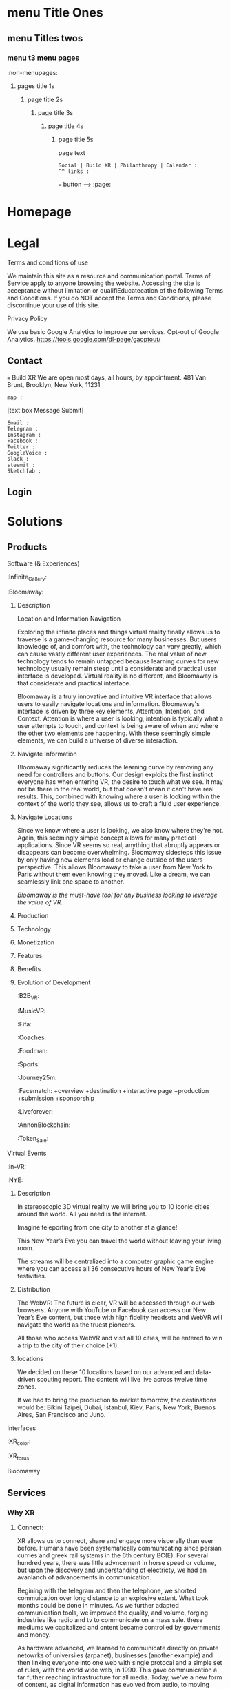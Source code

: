 * menu Title Ones
** menu Titles twos
*** menu t3 menu pages
:non-menupages: 
**** pages title 1s
***** page title 2s
****** page title 3s
******* page title 4s
******** page title 5s
page text
# side panel open/close
# side panel has fixed Bottom Text as follows:

: Social | Build XR | Philanthropy | Calendar :
: ^^ links :
=== button --> :page:


* Homepage


* Legal
**** Terms and conditions of use
We maintain this site as a resource and communication portal. Terms of Service apply to anyone browsing the website. Accessing the site is acceptance without limitation or qualifiEducatecation of the following Terms and Conditions. If you do NOT accept the Terms and Conditions, please discontinue your use of this site.

**** Privacy Policy
We use basic Google Analytics to improve our services. Opt-out of Google Analytics.
https://tools.google.com/dl-page/gaoptout/

** Contact
=== Build XR
We are open most days, all hours, by appointment.   481 Van Brunt, Brooklyn, New York, 11231
: map :
[text box Message Submit]
: Email :
: Telegram :
: Instagram :
: Facebook :
: Twitter :
: GoogleVoice :
: slack :
: steemit :
: Sketchfab :

** Login

* Solutions
** Products
**** Software (& Experiences)
:Infinite_Gallery:
:Bloomaway:
***** Description
Location and Information Navigation

Exploring the infinite places and things virtual reality finally allows us to traverse is a game-changing resource for many businesses. But users knowledge of, and comfort with, the technology can vary greatly, which can cause vastly different user experiences. The real value of new technology tends to remain untapped because learning curves for new technology usually remain steep until a considerate and practical user interface is developed. Virtual reality is no different, and Bloomaway is that considerate and practical interface.

Bloomaway is a truly innovative and intuitive VR interface that allows users to easily navigate locations and information. Bloomaway's interface is driven by three key elements, Attention, Intention, and Context. Attention is where a user is looking, intention is typically what a user attempts to touch, and context is being aware of when and where the other two elements are happening. With these seemingly simple elements, we can build a universe of diverse interaction.

***** Navigate Information
Bloomaway significantly reduces the learning curve by removing any need for controllers and buttons. Our design exploits the first instinct everyone has when entering VR, the desire to touch what we see. It may not be there in the real world, but that doesn't mean it can't have real results. This, combined with knowing where a user is looking within the context of the world they see, allows us to craft a fluid user experience.

***** Navigate Locations
Since we know where a user is looking, we also know where they're not. Again, this seemingly simple concept allows for many practical applications. Since VR seems so real, anything that abruptly appears or disappears can become overwhelming. Bloomaway sidesteps this issue by only having new elements load or change outside of the users perspective. This allows Bloomaway to take a user from New York to Paris without them even knowing they moved. Like a dream, we can seamlessly link one space to another.

/Bloomaway is the must-have tool for any business looking to leverage the value of VR./

***** Production
***** Technology 
***** Monetization
***** Features 
***** Benefits
***** Evolution of Development



:B2B_VR:
:MusicVR:
:Fifa:
:Coaches:
:Foodman:
:Sports:
:Journey25m:

:Facematch:
   +overview
   +destination
   +interactive page
   +production
   +submission
   +sponsorship
:Liveforever:
:AnnonBlockchain:
:Token_Sale:

**** Virtual Events
 :in-VR:
 :NYE: 
***** Description
In stereoscopic 3D virtual reality we will bring you to 10 iconic cities around the world. All you need is the internet.

Imagine teleporting from one city to another at a glance!

This New Year’s Eve you can travel the world without leaving your living room.

The streams will be centralized into a computer graphic game engine where you can access all 36 consecutive hours of New Year’s Eve festivities.

***** Distribution
The WebVR: The future is clear, VR will be accessed through our web browsers. Anyone with YouTube or Facebook can access our New Year’s Eve content, but those with high fidelity headsets and WebVR will navigate the world as the truest pioneers.

All those who access WebVR and visit all 10 cities, will be entered to win a trip to the city of their choice (+1).

***** locations
We decided on these 10 locations based on our advanced and data-driven scouting report. The content will live live across twelve time zones.

If we had to bring the production to market tomorrow, the destinations would be: Bikini Taipei, Dubai, Istanbul, Kiev, Paris, New York, Buenos Aires, San Francisco and Juno.


**** Interfaces
 :XR_color:
 :XR_torus:

**** Bloomaway

** Services
*** Why XR
**** Connect:

XR allows us to connect, share and engage more viscerally than ever before.  Humans have been systematically communicating since persian curries and greek rail systems in the 6th century BC(E).   For several hundred years, there was little advncement in horse speed or volume, but upon the discovery and understanding of electricty, we had an avanlanch of advancements in communication.   

Begining with the telegram and then the telephone, we shorted commuication over long distance to an explosive extent.  What took months could be done in minutes.   As we further adapted communication tools, we improved the quality, and volume, forging industries like radio and tv to communicate on a mass sale.  these mediums we capitalized and ontent became controlled by governments and money.  

 As hardware advanced, we learned to communicate directly on private netowrks of universiies (arpanet), businesses (another example) and then linking everyone into one web with single protocal and a simple set of rules, with the world wide web, in 1990.   This gave communication a far futher reaching infrastructure for all media.   Today, we've a new form of content, as digital information has evolved from audio, to moving images, and now into replciated environments, with CXR.

**** Understand
**** Expand
**** Explore

:build_XR: 
*** Conultation
**** introduction
- Educating
- Training 
- Business Strategies
- Sourcing Development
- Negotiating 
**** Package Programs


**** Industry Solutions

Education, Public Health, Travel, Entertainment, Space Exploration, Real Estate, Architecture, Design, and many more industries are finding solutions to their gravest challenges with the application of immersive media by extending reality (XR).   The adoption of 3D computing will become as ubiquitous as mobile devices are today. However, uncovering solutions and making use of the technology is up to us.  Share your challenge and we can find a solution together.  

****** Auto Motive
****** Sports
****** Enterprise
****** Entertainment

**** Tactical Applications
****** Fund Raising
****** Marketing
******* Branding 
******** Sponsor Event
******** Product Placement
******* Call to Action
******* Stunting / PR
******** Live Event
******** Gamification

****** Colaboration
Virtual Chat Rooms let us seemingly stnd in the same room as another, thought millions of miles away.   Through thin flexible fibers with a glass core light signals (fiber optics) send data and information at a rate of 50Mps.  Our movements and voices are read and replicated for recipeients to experience in sumulation software, that we are now calling "virtual reality".

**** Needs Analysis

We provide access to advance technologies and advise on related markets.  As needed we can source development, manage project execution and publish experiences.  How can we help you?

[text box: What is your initial XR idea?]
[text box: Why? ^^ ] 

Scope can drive budget or budget can drive scope.  

Please provide a complete user story that walks us through user's experience, from placing the headset on, to taking it off and sharing the with his friends.

[text box]

or

An investment range, and bullet point key elements, goals or parameters.

[text box]

[make an appointment] <-- calendar integration

**** Technical Support
Want us to outfit your location and install customized VR rig
**** Strategy Development

XR can be a tool to reduce internal costs, or increase sales.   You understand your industry.  We understand XR.  Together, we can devise and execute a plan to disrupt modern methods, accelerate business and earn a measurable return on the time, money and resources we invest.

[text box: What industry?]
[text box: what is the goal]
[text box: who is the audience]
[text box: what does the audience care about?]
[text box: what does your superior care about?]
[text box: what is the timing and budget?]

=== book an appointment
**** Resource Center

Nova is dedicated to souring emerging technologies from around the world.  Our aim is to make these information technologies available and applicable for you to achieve your goals. The frontier's we're investing the most of our resources to are the integration of machine learning technologies, neurobiological interfaces and real-time telecommunications of body movements and emotional expressions alike.  


https://orgmode.org/orgguide.pdf



****** Education
We provide access to a range of resources from learning  materials of top Universities to the latest word on the streets of  the underground.   In 2019 we will launch our VR Education Portal.  Here will dwell a wealth of interactive information to be consumed in real-time and in room-scale (3D space).  You'll have access to learn from professors, experiment with tinkerers, and match wits with the anonymous avatars of the subculture innovators who push the limits of information technologies.  
​
****** Quick Downloads (Featured downloads)
- Nova XR Overview Deck
- Mixed Reality Virtual Camera
- Featured Downlaods

****** Publications [PAGE LINK]
****** Academic Research 
****** Tech Tools and Sofware

*** Production
**** Design  
***** Sketching
***** Storyboarding
***** Scripting
     
We script great scripts to make great games.  Kyle's scripts our scripts quick.  It's like scripting a play but with the bounlessness of modern computi
**
**** Deploy

*** *VR/AR platforms*

We develop for all platforms, including HTC Vive, Oculus Rift, Samsung Gear, Microsoft HoloLens, Google Daydream, TheWebVR, Sony Playstation and per special request

***** Distribute

Our recommendation is to approach distribution similar to the approach of any other content you might create.  The key is still simply putting the correct message in front of the correct audience with effective frequency.  10 million people in the US use VR.   As early adopters, they will influence 50%+ of the market.   
****** Publishing
****** Promotiom
******* Paid
- buying social
- Native adverts
******* Own
- social media handles
- SEO
******* Earned
- PR
- news articles written
- partnerships
  + Studios
  + Publishers
  + Influencers
****** Activation
- pop up shop
- perminant installation

***** Audiences
****** Early adoptors
They influene 50% of the market.  [to format graph]
****** Students and Early Influencers 
18-34, II $100k+, frequent traveler, experience-seeker, anxious to learn, highly impressionable, great networker, Fields of engineering, computer science, art + design, etc
****** Early Adopters + Innovators       
18-34, II $100k+, frequent traveler, influential, good networker,  Works freelance, at start-ups to or on project development teams, older Millennials coming into money and support only themselves. 
****** Youth + Young Families 
8-17, 34-49 HHI 200k+, frequent traveler, disposable income, educated, open mind With children in the house and careers in technology.  
***** Gamers
***** Data Review
- biometrics
- Analytics
- Distribution
** Publications
:Financial_Strategies:
:Marketing_Research:
:User_interface:
:Lab_Live:
:News:

* Partnerships
** Build XR
*** Build XR Feilds
*** Build XR Interactive Production Pipeline
:Partnership_studios:

** Portal --> Login
:login: 
*** Campaign
:admin:
:Media:
:Analytics:
:Logs:

** Productions

:Virtual_Experiences:
:Augmented_Reality_apps:
:Facial_Recognition_Software:
:Mixed_Reality:
:Projection_Mapping:
:Robotics:
:360
:Live-streaming:
:volumetics:
:"Holography":

*** Aus
-situation
-solution
-execution
-results
*** Ital
-situation
-solution
-execution
-results
*** Taiwa
**** Situation

Taiwan is of the lesser known Asia destinations but has an amazing culture to share. We needed to stand apart from the rest of Asia. Knowing we will not brand bigger than China or Japan in the short-term, we complimented them.
**** Strategy: 
(1) Bring a credible message about culture, food, beauty and other features of the destination. 
(2) Transfer the earned trust and credibility of a known personality to highlight “Why Taiwan”. 
(3) Share from a first person perspective. 
(4) Develop PR exposure through creative engagement

**** Execution
 Travel expert, Pauline Frommer, brought the travel show to Taiwan. We created an array of content to share across multiple distribution channels. Integrate with entertainment darlings and showcase the culture through event partnerships in Bryant Park.

**** Results
- 7% increase in US visits year over year. 
- Renewed production program at a 45% increase in investment. 
- 12% over-delivery of media commercials. 
- 10 million media impressions through “earned media”. 
- Evergreen content to re-purpose indefinitely.

*** HR
**** situation
Hard Rock Riviera Maya had a PR objective to earn big media.   They had access to top music talent and a badass resort in Mexico.   

**** solution

Elvis Rocks Mexico -  Riviera Maya

Throw a massive party
400 attendees 
Match Top music Talent
Strategically promoted
Earn coverage

**** execution
Live From Mexico we broadcasted a weekend of dysfunctional family fun to 63 million.   Live music performances from Nick Jonas and Brett Michaels, all the beach, spa and partying anyone person could handle... 

**** results
- 201,008,806 Gross Impressions
- 280,000 contest entries
- $2.59 million media/PR value (15cpm)
- 86 million social media impressions
- 400 attendees
- $97,000 avg HHI
73% Earned Media

**** Want to know more?  
****** Expand story here, or 
It was the dead cold of winter.  Those endlessly numb days.   It was still dark but half the city was on their way to work.   At 7:29AM while inching through traffic, Elvis Duran in his jolly voice announced to the country his plans for vacation.   His words reverbed live to 75 cities and  was giving away vacations to5 million people.  This May he and his family would be flying to the Hard Rock Riviera Maya Resort in Mexico.
​
Hyped as the vacation of the year, 400x people purchased packages to join the parties.
​
We recruited Nick Jonas and Brett Michaels to join.
​
Over the weekend hundreds lived life to the fullest via Hard Rock's all inclusive, while millions enjoyed vicariously.   The program earned more than 85 million impressions on social media, alone.  

Media outlets across the country picked up the fun, earning more than 200 million impressions and more than $2.5 million in media value.
​
The vacation has now become a tradition.

****** Submit request
subit a request and we will reply within 48 hours.

[text box: name]
[text box: email]
[text box: What would you like to know more about?]
=== request



Contacta Dana Barasi


*** NYE

*** InVR

*** Cayman

Nova animation of client logos

* About nova
** Who we are

**** Design
***** World
Nova XR provides world, interface and story design. Gravity has sculpted all of our physical world - from its beauty to its mystery.

In XR, we build the world around us and construction is only limited by the confines of our imagination. Nova XR designs succinct and intuitive worlds. You live your own story.

***** Interface
We simplify complex technologies into intuitive designs.

Navigation and interaction within XR Media is enriching, empowering, and seemingly void of all technical interfacing, making it the smoothest and most lifelike experience.

With media becoming multidimensional, interfaces are evolving. We program into the world around us everything from graphics to functionalities to high-tech learning strategies. XR is opening new doors.

***** Story

Nova XR provides world, interface and story design. Gravity has sculpted all of our physical world - from its beauty to its mystery.

In XR, we build the world around us and construction is only limited by the confines of our imagination. Nova XR designs succinct and intuitive worlds. You live your own story.

**** Technology

***** Virtual Reality
We use technology as an artist uses paint. XR media promises to enhance our lives through shared experiences developed by real people.

As the internet democratized information, XR will democratize experience. We are embarking on a new frontier of connectivity.

Nova XR sources new applications of scientific knowledge from around the world - compiling it for your use.

***** Augmented Reality

Augmented Reality (AR) is a powerful tool to simplify complex ideas and democratize education.

AR superimposes digital graphics atop our physical environment. It is ideal for collaborative work or training, because it enables easy visual sharing.

Through computer vision we can model the world around you and turn everyday scenarios into interactive experiences.

AR forces you to reconsider how media and content serve the user. Your work, your creations, and your activities can all be digitized into your surroundings.

Nova XR will assist you in adapting the world to your workflow.

****** AR in Retail

******* What you do:
Digitally showcase you products in-store
******* What it will do for you
Assist you to sell more
 - quicker push people through the sales funnel
 - better data on customer
 - broaden audience's engagement, better branding incressed likelihood of purchase
 - reputation (branding) --> XR is an inevitable technology.
 - library of 3D assets and programming
 - network infrastructure
 - publishing record
******* How it works:
- identify a place in yor store you'd like to display content
- place marker :link-marker:
- Hold up smartphone with Nova(bizname)App open
- Visual of product, dianamic and connected

******* Next Steps:
 - Complete XR Creative Spec

=== submit
****** AR App Retail - SALES
*Distribute quicker, faster.

All digital tools available in one app
Go Paperless: Eliminate the need for printed materials








 - Submit deposit




:philanthropy:

Join our mission to spread good fortune.

**** Local
- programming, art and business plasses for project kids
- design classes 
**** global
***** Connect the isolated

Provide internet access to remote villages in Albania, eabling them to connect with the world.   Further, we provide free online classes and mentor them in developing their computer skills.  These skills allow them to be be paid at 6-factor of the current rate to work at a bazzar, airport, or restuarant.  They will provide for their entire family through remote computer work.  

=== Provide Internet access 
***** Develop young talents

===  voice acting classes to children in Colombia

=== "paypal donation
: link : 


*** apprentices:

Interested in Joining Nova as an Apprentice?

Part and full time positions available:

**** Apprenticeship Positions:
- Game Engine Developers
- Coders & Hackers
- Graphic Designer, Videographer, Audio Engineer, Animator
- Office Assistant
- Operations Manager

**** Characteristics
- Organized
- Prompt
- Accountable 
- Thorough
- Innovative 
- Determined
- Driven
- Self-starter 

**** Skills
- Video creation
- Animation
- Ad audio engineering
- Photogrammetry
- Networking
- Sketch
- Sales
- Digital marketing
- Python
- Java
- React
- Photoshop
- SQL
- JS
- C++
- Unity
- Unreal engine
- WebGL, WebXR / WebVR
- Blockchain, Ethereum
- Machine learning
- Neuro research

[textbox: tell us about you]
[textbox: link to content]
=== calendar visit

** location
** contact



*** *Learning*

***** How
We retain information best when we are actively involved, as we learn with our entire body. Similar to “muscle memory” XR content enables embodied cognition for people to see, hear and touch in simulated situations that better training and catalyze comprehensive understanding.

***** What
Anything you might learn from a video, you’ll soon more quickly learn I XR. Think about training videos, tutorials and learning modules. Pretty bland, huh? Well, XR will take you from behind that desk and place in you in the field to learn. Research sites, production plants, class rooms, space shuttles, and imaginably any place that would be a helpful environment to learn in, can be replicated and programmed for customized learning.

***** Who
As with most technologies, the military and science centers have been for decades developing these tools to better place people in simulated situations. Now, major brands and education institutions are further bringing XR into the hands of their employees and empowering entire teams of every-day folks to learn more, faster. May it be to practice a dangerous feat, to collaborate on research, or to familiarize new employees, XR is being adopted across the board. For more on industry applications, please visit our solutions Page.

***** * Situated Learning* 

Situated learning is a theory on how individuals acquire professional skills, extending research on apprenticeship into how legitimate peripheral participation leads to membership in a community of practice. Situated learning "takes as its focus the relationship between learning and the social situation in which it occurs".
The perspective can be contrasted with alternative views of learning: "Rather than defining [learning] as the acquisition of propositional knowledge, Lave and Wenger situated learning in certain forms of social co-participation. Rather than asking what kinds of cognitive processes and conceptual structures are involved, they ask what kinds of social engagements provide the proper context for learning to take place".

***** * Emboied Cognition *

The theory that many features of cognition, whether human or otherwise, are shaped by aspects of the entire body of the organism.  The features of cognition include high level mental constructs (such as concepts and categories) and performance on carious cognitive tasks (such as reasoning or judgement).   The aspects of the body include the moto system, the perceptual system, bodily interactions with the environment (situatedness) and the assumptions about the world that are built into the structure of the organism. 
 


* Novacognito (obscr)

*** Money
**** Invoices:
**** Credit Card Payment 
**** Other money info

*** proposals:
 - GAE
 - Facematch
 - Wall Street Rocks
 - Rolls Royce
 - BGB
 - Unilever
 - BGRS exec sum
 - Dwellworks

*** teamaccess
*** Rent_Space:
Want temperary work space?   NovaXR Studios has a space share program for developers, artists and enthusiasts. 

Sunny, spacious VR Stuio on the waterfront.   

$60 per week (negotiable)
7-10pm access

[text box]
=== calendar visit

300x300 area, high ceilings, fireplace, access to kitchen and VR studio.   
$2,600 per month (negotiable)

[text box]
=== calendar visit



*** Content
***** Text
****** Books
****** Short-reads
***** Videos
***** Audio
***** Channels
***** Graphic Novels
***** Channels
**** Places
**** People
     
*** :Credits
    
Shout out to our friends at:

Redu, Ronaldo the T shirt shop, Real Estate Mogal Maryam, Potential Synergy, NYU Media Lab, MASAS Music, and whoever else we want here..
 
Also, special thanks to the programs and softwares we use such as :

Emacs community, wikipedia, and other mentions of free software that make this world more connected.


*** Nova_Membership:

Access to Exclusives

  - LabLive Video Outtakes
  - XR Financial and Marketing Strategies 


-- pay
-- log info into database
-- send email receipt and password for access
 




*** Photo_Shoot:

*** Creatiive spec:

# Creative Form process: 
-- see and complete
-- autogenerate basic idea.
-- reccomend connecting with real person
-- nova receives callendar request
age


**** Sales

What is the objective of this partnership?  -- WHy?

What is the budget?

What is the timing?

WHo is making the desicion to this partnership?

How will you measure results?

  
**** Marketing
Who are the users?  Describe them like your neighbor.

Do you have a script?


How will your users benefit?

Who will they share it with?


**** Tech

Where will the user experiene this?  -- Why?

When will the user experience it?

How do you know this was 

distribution partners?

Are we integrating anything into your current IT systems? - which?


**** Design


Why do you want to create VR? -- WHy?

What aer the sensations they will feel?

What is the climax of the experience?

What assets can you contribute?

Where will they experience the VR?

How does your company benefit from making this VR?

Brand charter?























* GUTHUB MESSAGE:

***README***

** MISSIONS IN ORDER

Let's get these all done and out of the way this week...  Mission twos should be done by Wednesday.

** Mission 1:
*** KK add text
*** JB List graphics to all pages
*** TB prep coding plan of action Jan 15 - Jan 25

** Mission 2
*** JB Draft 1 of all pages submited
*** KK once over entire document
*** KK Add all the product pages, and other proposal content
*** JM Add 10,000 words
*** TB Submit coding schedule for Jan 25- Feb 3

** Mission 3
*** JB Draft 2 of all pages
*** KK once over the enter document
*** JM once over entire document 
 

KEY FOR MARKUP
 
* menu Title Ones
** menu Titles twos
*** menu t3 menu pages
*** :non-menupages: 
**** pages title 1s
***** page title 2s
****** page title 3s
******* page title 4s
******** page title 5s
page text
# side panel open/close
: Links :
http://www.astro.uva.nl/~dominik 
file:papers/last.pdf
=== button --> :page:

WEBSITE TEXT BEGINS HERE

